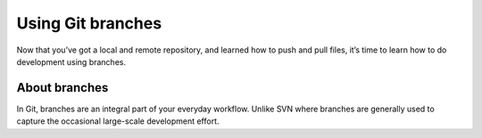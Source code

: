 .. Bitbucket Documentation documentation master file, created by
   sphinx-quickstart on Mon Jun  1 17:16:11 2015.
   You can adapt this file completely to your liking, but it should at least
   contain the root `toctree` directive.

Using Git branches
==================

Now that you’ve got a local and remote repository, and learned how to push and
pull files, it’s time to learn how to do development using branches.

About branches
--------------

In Git, branches are an integral part of your everyday workflow. Unlike SVN
where branches are generally used to capture the occasional large-scale
development effort.
